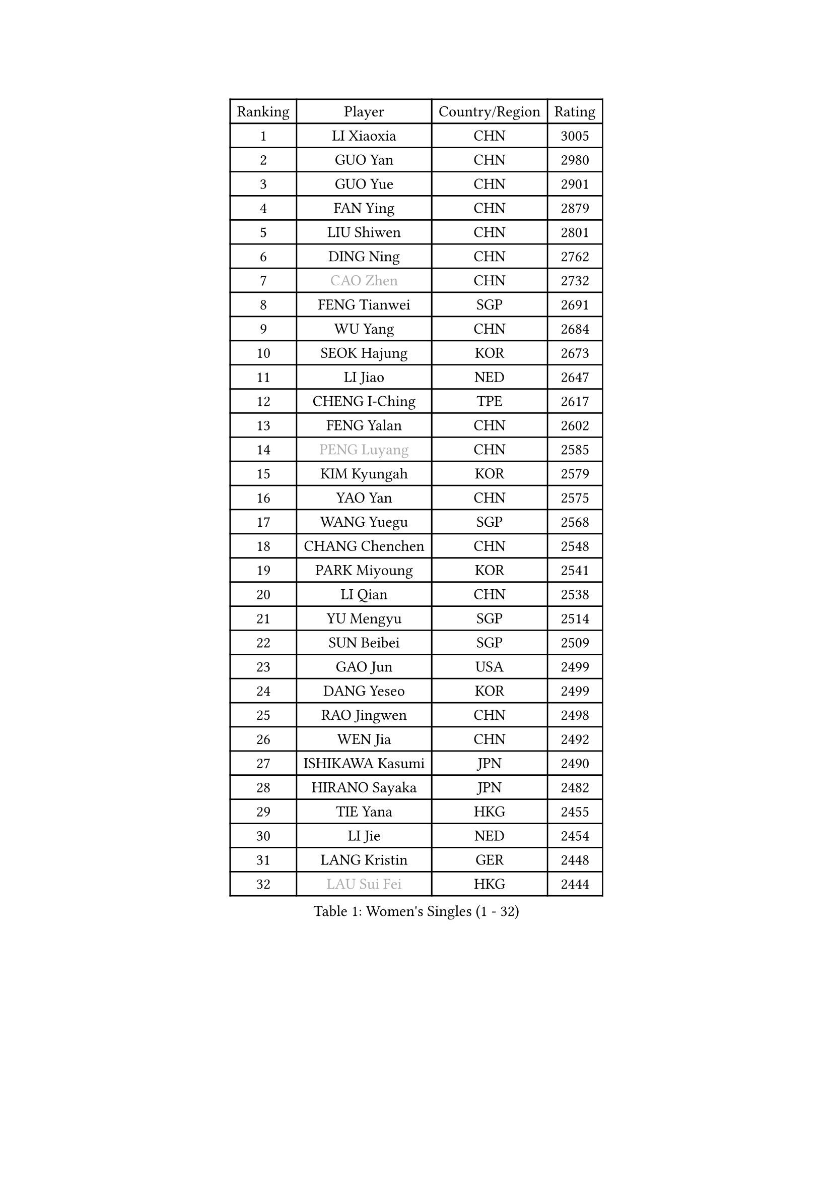 
#set text(font: ("Courier New", "NSimSun"))
#figure(
  caption: "Women's Singles (1 - 32)",
    table(
      columns: 4,
      [Ranking], [Player], [Country/Region], [Rating],
      [1], [LI Xiaoxia], [CHN], [3005],
      [2], [GUO Yan], [CHN], [2980],
      [3], [GUO Yue], [CHN], [2901],
      [4], [FAN Ying], [CHN], [2879],
      [5], [LIU Shiwen], [CHN], [2801],
      [6], [DING Ning], [CHN], [2762],
      [7], [#text(gray, "CAO Zhen")], [CHN], [2732],
      [8], [FENG Tianwei], [SGP], [2691],
      [9], [WU Yang], [CHN], [2684],
      [10], [SEOK Hajung], [KOR], [2673],
      [11], [LI Jiao], [NED], [2647],
      [12], [CHENG I-Ching], [TPE], [2617],
      [13], [FENG Yalan], [CHN], [2602],
      [14], [#text(gray, "PENG Luyang")], [CHN], [2585],
      [15], [KIM Kyungah], [KOR], [2579],
      [16], [YAO Yan], [CHN], [2575],
      [17], [WANG Yuegu], [SGP], [2568],
      [18], [CHANG Chenchen], [CHN], [2548],
      [19], [PARK Miyoung], [KOR], [2541],
      [20], [LI Qian], [CHN], [2538],
      [21], [YU Mengyu], [SGP], [2514],
      [22], [SUN Beibei], [SGP], [2509],
      [23], [GAO Jun], [USA], [2499],
      [24], [DANG Yeseo], [KOR], [2499],
      [25], [RAO Jingwen], [CHN], [2498],
      [26], [WEN Jia], [CHN], [2492],
      [27], [ISHIKAWA Kasumi], [JPN], [2490],
      [28], [HIRANO Sayaka], [JPN], [2482],
      [29], [TIE Yana], [HKG], [2455],
      [30], [LI Jie], [NED], [2454],
      [31], [LANG Kristin], [GER], [2448],
      [32], [#text(gray, "LAU Sui Fei")], [HKG], [2444],
    )
  )#pagebreak()

#set text(font: ("Courier New", "NSimSun"))
#figure(
  caption: "Women's Singles (33 - 64)",
    table(
      columns: 4,
      [Ranking], [Player], [Country/Region], [Rating],
      [33], [LI Chunli], [NZL], [2443],
      [34], [KIM Jong], [PRK], [2437],
      [35], [ISHIGAKI Yuka], [JPN], [2437],
      [36], [ZHU Yuling], [MAC], [2435],
      [37], [FUKUHARA Ai], [JPN], [2435],
      [38], [SHEN Yanfei], [ESP], [2432],
      [39], [NI Xia Lian], [LUX], [2424],
      [40], [JIANG Huajun], [HKG], [2422],
      [41], [SAMARA Elizabeta], [ROU], [2416],
      [42], [LI Xiaodan], [CHN], [2414],
      [43], [PAVLOVICH Viktoria], [BLR], [2414],
      [44], [LIU Jia], [AUT], [2413],
      [45], [LI Qian], [POL], [2403],
      [46], [GU Yuting], [CHN], [2395],
      [47], [MONTEIRO DODEAN Daniela], [ROU], [2395],
      [48], [MOON Hyunjung], [KOR], [2395],
      [49], [PASKAUSKIENE Ruta], [LTU], [2393],
      [50], [HU Melek], [TUR], [2393],
      [51], [WU Jiaduo], [GER], [2390],
      [52], [JIA Jun], [CHN], [2388],
      [53], [#text(gray, "LIN Ling")], [HKG], [2387],
      [54], [POTA Georgina], [HUN], [2382],
      [55], [WU Xue], [DOM], [2377],
      [56], [#text(gray, "CAO Lisi")], [CHN], [2375],
      [57], [LI Jiawei], [SGP], [2373],
      [58], [TIKHOMIROVA Anna], [RUS], [2373],
      [59], [CHOI Moonyoung], [KOR], [2372],
      [60], [ZHU Fang], [ESP], [2368],
      [61], [KIM Hye Song], [PRK], [2363],
      [62], [LEE Eunhee], [KOR], [2358],
      [63], [LI Qiangbing], [AUT], [2353],
      [64], [CHEN Meng], [CHN], [2348],
    )
  )#pagebreak()

#set text(font: ("Courier New", "NSimSun"))
#figure(
  caption: "Women's Singles (65 - 96)",
    table(
      columns: 4,
      [Ranking], [Player], [Country/Region], [Rating],
      [65], [WANG Xuan], [CHN], [2345],
      [66], [KANG Misoon], [KOR], [2344],
      [67], [IVANCAN Irene], [GER], [2344],
      [68], [FUKUOKA Haruna], [JPN], [2343],
      [69], [FEHER Gabriela], [SRB], [2338],
      [70], [ZHANG Rui], [HKG], [2334],
      [71], [NTOULAKI Ekaterina], [GRE], [2330],
      [72], [WANG Chen], [CHN], [2321],
      [73], [MISIKONYTE Lina], [LTU], [2316],
      [74], [ODOROVA Eva], [SVK], [2314],
      [75], [FUJII Hiroko], [JPN], [2314],
      [76], [LEE Ho Ching], [HKG], [2310],
      [77], [STEFANOVA Nikoleta], [ITA], [2309],
      [78], [WAKAMIYA Misako], [JPN], [2305],
      [79], [SONG Maeum], [KOR], [2304],
      [80], [SHIM Serom], [KOR], [2300],
      [81], [CHEN TONG Fei-Ming], [TPE], [2297],
      [82], [YANG Ha Eun], [KOR], [2293],
      [83], [HUANG Yi-Hua], [TPE], [2288],
      [84], [YAN Chimei], [SMR], [2287],
      [85], [SUN Jin], [CHN], [2284],
      [86], [GRUNDISCH Carole], [FRA], [2283],
      [87], [BARTHEL Zhenqi], [GER], [2279],
      [88], [MIKHAILOVA Polina], [RUS], [2278],
      [89], [YIP Lily], [USA], [2274],
      [90], [SUH Hyo Won], [KOR], [2267],
      [91], [SKOV Mie], [DEN], [2264],
      [92], [RAMIREZ Sara], [ESP], [2263],
      [93], [PAVLOVICH Veronika], [BLR], [2262],
      [94], [#text(gray, "HAN Hye Song")], [PRK], [2259],
      [95], [NECULA Iulia], [ROU], [2258],
      [96], [TOTH Krisztina], [HUN], [2257],
    )
  )#pagebreak()

#set text(font: ("Courier New", "NSimSun"))
#figure(
  caption: "Women's Singles (97 - 128)",
    table(
      columns: 4,
      [Ranking], [Player], [Country/Region], [Rating],
      [97], [LI Xue], [FRA], [2254],
      [98], [BILENKO Tetyana], [UKR], [2250],
      [99], [LOVAS Petra], [HUN], [2245],
      [100], [BOLLMEIER Nadine], [GER], [2243],
      [101], [STRBIKOVA Renata], [CZE], [2232],
      [102], [SOLJA Amelie], [AUT], [2231],
      [103], [MU Zi], [CHN], [2229],
      [104], [VACENOVSKA Iveta], [CZE], [2229],
      [105], [MORIZONO Misaki], [JPN], [2224],
      [106], [YAMANASHI Yuri], [JPN], [2224],
      [107], [ERDELJI Anamaria], [SRB], [2222],
      [108], [KIM Minhee], [KOR], [2220],
      [109], [FERLIANA Christine], [INA], [2217],
      [110], [XU Jie], [POL], [2217],
      [111], [CECHOVA Dana], [CZE], [2216],
      [112], [SIBLEY Kelly], [ENG], [2209],
      [113], [PARK Seonghye], [KOR], [2207],
      [114], [#text(gray, "FUJINUMA Ai")], [JPN], [2205],
      [115], [SCHALL Elke], [GER], [2204],
      [116], [CREEMERS Linda], [NED], [2200],
      [117], [HIURA Reiko], [JPN], [2196],
      [118], [SHAN Xiaona], [GER], [2194],
      [119], [ZHAO Yan], [CHN], [2193],
      [120], [ONO Shiho], [JPN], [2193],
      [121], [HE Sirin], [TUR], [2192],
      [122], [LI Isabelle Siyun], [SGP], [2188],
      [123], [TAN Wenling], [ITA], [2180],
      [124], [YOON Sunae], [KOR], [2180],
      [125], [BAKULA Andrea], [CRO], [2179],
      [126], [KUZMINA Elena], [RUS], [2177],
      [127], [KRAVCHENKO Marina], [ISR], [2172],
      [128], [PARTYKA Natalia], [POL], [2171],
    )
  )
